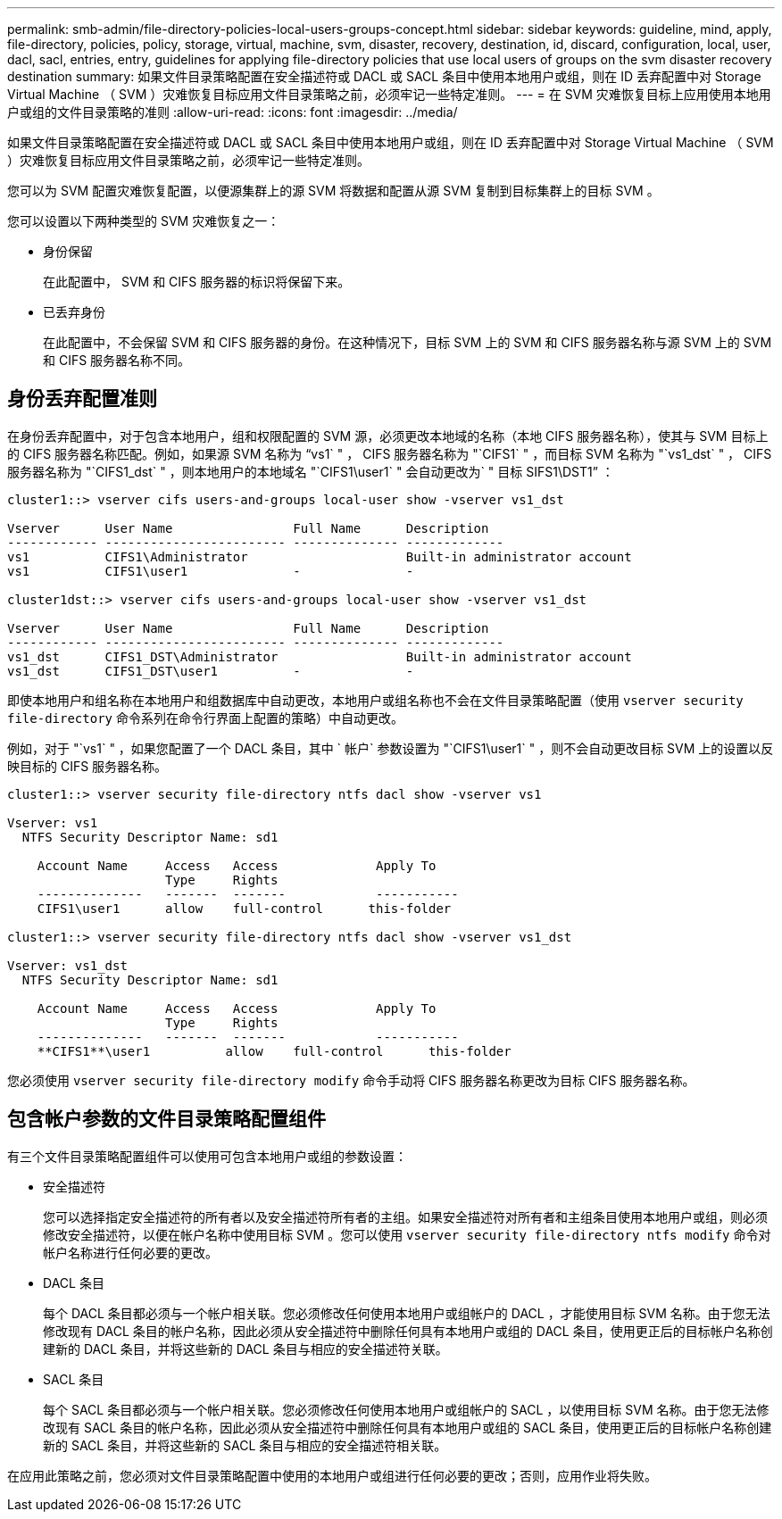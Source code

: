 ---
permalink: smb-admin/file-directory-policies-local-users-groups-concept.html 
sidebar: sidebar 
keywords: guideline, mind, apply, file-directory, policies, policy, storage, virtual, machine, svm, disaster, recovery, destination, id, discard, configuration, local, user, dacl, sacl, entries, entry, guidelines for applying file-directory policies that use local users of groups on the svm disaster recovery destination 
summary: 如果文件目录策略配置在安全描述符或 DACL 或 SACL 条目中使用本地用户或组，则在 ID 丢弃配置中对 Storage Virtual Machine （ SVM ）灾难恢复目标应用文件目录策略之前，必须牢记一些特定准则。 
---
= 在 SVM 灾难恢复目标上应用使用本地用户或组的文件目录策略的准则
:allow-uri-read: 
:icons: font
:imagesdir: ../media/


[role="lead"]
如果文件目录策略配置在安全描述符或 DACL 或 SACL 条目中使用本地用户或组，则在 ID 丢弃配置中对 Storage Virtual Machine （ SVM ）灾难恢复目标应用文件目录策略之前，必须牢记一些特定准则。

您可以为 SVM 配置灾难恢复配置，以便源集群上的源 SVM 将数据和配置从源 SVM 复制到目标集群上的目标 SVM 。

您可以设置以下两种类型的 SVM 灾难恢复之一：

* 身份保留
+
在此配置中， SVM 和 CIFS 服务器的标识将保留下来。

* 已丢弃身份
+
在此配置中，不会保留 SVM 和 CIFS 服务器的身份。在这种情况下，目标 SVM 上的 SVM 和 CIFS 服务器名称与源 SVM 上的 SVM 和 CIFS 服务器名称不同。





== 身份丢弃配置准则

在身份丢弃配置中，对于包含本地用户，组和权限配置的 SVM 源，必须更改本地域的名称（本地 CIFS 服务器名称），使其与 SVM 目标上的 CIFS 服务器名称匹配。例如，如果源 SVM 名称为 "`vs1` " ， CIFS 服务器名称为 "`CIFS1` " ，而目标 SVM 名称为 "`vs1_dst` " ， CIFS 服务器名称为 "`CIFS1_dst` " ，则本地用户的本地域名 "`CIFS1\user1` " 会自动更改为` " 目标 SIFS1\DST1`" ：

[listing]
----
cluster1::> vserver cifs users-and-groups local-user show -vserver vs1_dst

Vserver      User Name                Full Name      Description
------------ ------------------------ -------------- -------------
vs1          CIFS1\Administrator                     Built-in administrator account
vs1          CIFS1\user1              -              -

cluster1dst::> vserver cifs users-and-groups local-user show -vserver vs1_dst

Vserver      User Name                Full Name      Description
------------ ------------------------ -------------- -------------
vs1_dst      CIFS1_DST\Administrator                 Built-in administrator account
vs1_dst      CIFS1_DST\user1          -              -
----
即使本地用户和组名称在本地用户和组数据库中自动更改，本地用户或组名称也不会在文件目录策略配置（使用 `vserver security file-directory` 命令系列在命令行界面上配置的策略）中自动更改。

例如，对于 "`vs1` " ，如果您配置了一个 DACL 条目，其中 ` 帐户` 参数设置为 "`CIFS1\user1` " ，则不会自动更改目标 SVM 上的设置以反映目标的 CIFS 服务器名称。

[listing]
----
cluster1::> vserver security file-directory ntfs dacl show -vserver vs1

Vserver: vs1
  NTFS Security Descriptor Name: sd1

    Account Name     Access   Access             Apply To
                     Type     Rights
    --------------   -------  -------            -----------
    CIFS1\user1      allow    full-control      this-folder

cluster1::> vserver security file-directory ntfs dacl show -vserver vs1_dst

Vserver: vs1_dst
  NTFS Security Descriptor Name: sd1

    Account Name     Access   Access             Apply To
                     Type     Rights
    --------------   -------  -------            -----------
    **CIFS1**\user1          allow    full-control      this-folder
----
您必须使用 `vserver security file-directory modify` 命令手动将 CIFS 服务器名称更改为目标 CIFS 服务器名称。



== 包含帐户参数的文件目录策略配置组件

有三个文件目录策略配置组件可以使用可包含本地用户或组的参数设置：

* 安全描述符
+
您可以选择指定安全描述符的所有者以及安全描述符所有者的主组。如果安全描述符对所有者和主组条目使用本地用户或组，则必须修改安全描述符，以便在帐户名称中使用目标 SVM 。您可以使用 `vserver security file-directory ntfs modify` 命令对帐户名称进行任何必要的更改。

* DACL 条目
+
每个 DACL 条目都必须与一个帐户相关联。您必须修改任何使用本地用户或组帐户的 DACL ，才能使用目标 SVM 名称。由于您无法修改现有 DACL 条目的帐户名称，因此必须从安全描述符中删除任何具有本地用户或组的 DACL 条目，使用更正后的目标帐户名称创建新的 DACL 条目，并将这些新的 DACL 条目与相应的安全描述符关联。

* SACL 条目
+
每个 SACL 条目都必须与一个帐户相关联。您必须修改任何使用本地用户或组帐户的 SACL ，以使用目标 SVM 名称。由于您无法修改现有 SACL 条目的帐户名称，因此必须从安全描述符中删除任何具有本地用户或组的 SACL 条目，使用更正后的目标帐户名称创建新的 SACL 条目，并将这些新的 SACL 条目与相应的安全描述符相关联。



在应用此策略之前，您必须对文件目录策略配置中使用的本地用户或组进行任何必要的更改；否则，应用作业将失败。
